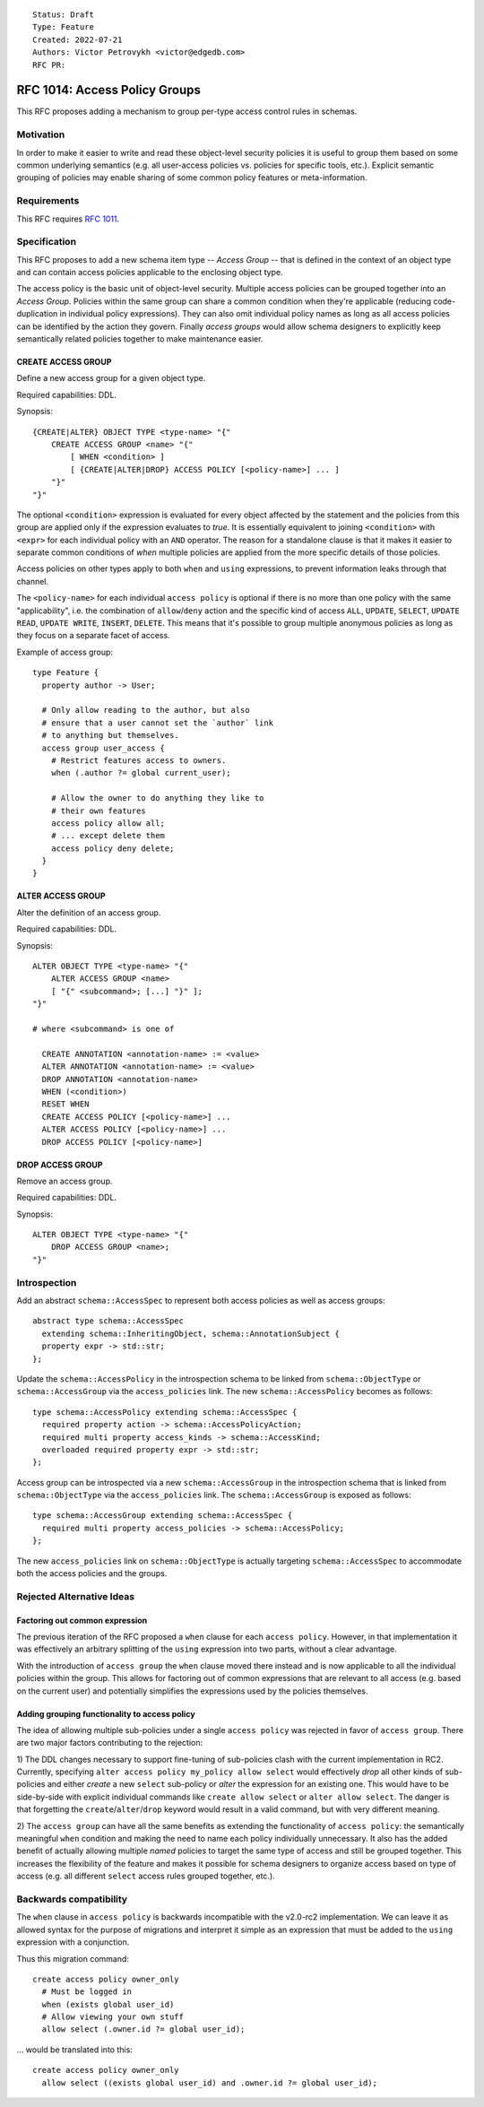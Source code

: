 ::

    Status: Draft
    Type: Feature
    Created: 2022-07-21
    Authors: Victor Petrovykh <victor@edgedb.com>
    RFC PR:

==============================
RFC 1014: Access Policy Groups
==============================

This RFC proposes adding a mechanism to group per-type access control
rules in schemas.


Motivation
==========

In order to make it easier to write and read these object-level security
policies it is useful to group them based on some common underlying semantics
(e.g. all user-access policies vs. policies for specific tools, etc.).
Explicit semantic grouping of policies may enable sharing of some common
policy features or meta-information.


Requirements
============

This RFC requires `RFC 1011 <1001-object-level-security.rst>`_.


Specification
=============

This RFC proposes to add a new schema item type -- *Access Group* -- that is
defined in the context of an object type and can contain access policies
applicable to the enclosing object type.

The access policy is the basic unit of object-level security. Multiple access
policies can be grouped together into an *Access Group*. Policies within the
same group can share a common condition when they're applicable (reducing
code-duplication in individual policy expressions). They can also omit
individual policy names as long as all access policies can be identified by
the action they govern. Finally *access groups* would allow schema designers
to explicitly keep semantically related policies together to make maintenance
easier.


CREATE ACCESS GROUP
-------------------

Define a new access group for a given object type.

Required capabilities: DDL.

Synopsis::

    {CREATE|ALTER} OBJECT TYPE <type-name> "{"
        CREATE ACCESS GROUP <name> "{"
            [ WHEN <condition> ]
            [ {CREATE|ALTER|DROP} ACCESS POLICY [<policy-name>] ... ]
        "}"
    "}"


The optional ``<condition>`` expression is evaluated for every object affected
by the statement and the policies from this group are applied only if the
expression evaluates to *true*.  It is essentially equivalent to joining
``<condition>`` with ``<expr>`` for each individual policy with an ``AND``
operator.  The reason for a standalone clause is that it makes it easier to
separate common conditions of *when* multiple policies are applied from the
more specific details of those policies.

Access policies on other types apply to both ``when`` and ``using``
expressions, to prevent information leaks through that channel.

The ``<policy-name>`` for each individual ``access policy`` is optional if
there is no more than one policy with the same "applicability", i.e. the
combination of ``allow``/``deny`` action and the specific kind of access
``ALL``, ``UPDATE``, ``SELECT``, ``UPDATE READ``, ``UPDATE WRITE``,
``INSERT``, ``DELETE``. This means that it's possible to group multiple
anonymous policies as long as they focus on a separate facet of access.

Example of access group::

    type Feature {
      property author -> User;

      # Only allow reading to the author, but also
      # ensure that a user cannot set the `author` link
      # to anything but themselves.
      access group user_access {
        # Restrict features access to owners.
        when (.author ?= global current_user);

        # Allow the owner to do anything they like to
        # their own features
        access policy allow all;
        # ... except delete them
        access policy deny delete;
      }
    }


ALTER ACCESS GROUP
------------------

Alter the definition of an access group.

Required capabilities: DDL.

Synopsis::

    ALTER OBJECT TYPE <type-name> "{"
        ALTER ACCESS GROUP <name>
        [ "{" <subcommand>; [...] "}" ];
    "}"

    # where <subcommand> is one of

      CREATE ANNOTATION <annotation-name> := <value>
      ALTER ANNOTATION <annotation-name> := <value>
      DROP ANNOTATION <annotation-name>
      WHEN (<condition>)
      RESET WHEN
      CREATE ACCESS POLICY [<policy-name>] ...
      ALTER ACCESS POLICY [<policy-name>] ...
      DROP ACCESS POLICY [<policy-name>]


DROP ACCESS GROUP
-----------------

Remove an access group.

Required capabilities: DDL.

Synopsis::

    ALTER OBJECT TYPE <type-name> "{"
        DROP ACCESS GROUP <name>;
    "}"


Introspection
=============

Add an abstract ``schema::AccessSpec`` to represent both access policies as
well as access groups::

    abstract type schema::AccessSpec
      extending schema::InheritingObject, schema::AnnotationSubject {
      property expr -> std::str;
    };

Update the ``schema::AccessPolicy`` in the introspection schema to be linked
from ``schema::ObjectType`` or ``schema::AccessGroup`` via the
``access_policies`` link.  The new ``schema::AccessPolicy`` becomes as
follows::

    type schema::AccessPolicy extending schema::AccessSpec {
      required property action -> schema::AccessPolicyAction;
      required multi property access_kinds -> schema::AccessKind;
      overloaded required property expr -> std::str;
    };

Access group can be introspected via a new ``schema::AccessGroup`` in the
introspection schema that is linked from ``schema::ObjectType`` via the
``access_policies`` link.  The ``schema::AccessGroup`` is exposed as follows::

    type schema::AccessGroup extending schema::AccessSpec {
      required multi property access_policies -> schema::AccessPolicy;
    };

The new ``access_policies`` link on ``schema::ObjectType`` is actually
targeting ``schema::AccessSpec`` to accommodate both the access policies and
the groups.


Rejected Alternative Ideas
==========================

Factoring out common expression
-------------------------------

The previous iteration of the RFC proposed a ``when`` clause for each ``access
policy``. However, in that implementation it was effectively an arbitrary
splitting of the ``using`` expression into two parts, without a clear
advantage.

With the introduction of ``access group`` the ``when`` clause moved there
instead and is now applicable to all the individual policies within the group.
This allows for factoring out of common expressions that are relevant to all
access (e.g. based on the current user) and potentially simplifies the
expressions used by the policies themselves.


Adding grouping functionality to access policy
----------------------------------------------

The idea of allowing multiple sub-policies under a single ``access policy``
was rejected in favor of ``access group``. There are two major factors
contributing to the rejection:

1) The DDL changes necessary to support fine-tuning of sub-policies clash with
the current implementation in RC2. Currently, specifying ``alter access policy
my_policy allow select`` would effectively *drop* all other kinds of
sub-policies and either *create* a new ``select`` sub-policy or *alter* the
expression for an existing one. This would have to be side-by-side with
explicit individual commands like ``create allow select`` or ``alter allow
select``. The danger is that forgetting the ``create``/``alter``/``drop``
keyword would result in a valid command, but with very different meaning.

2) The ``access group`` can have all the same benefits as extending the
functionality of ``access policy``: the semantically meaningful ``when``
condition and making the need to name each policy individually unnecessary. It
also has the added benefit of actually allowing multiple *named* policies to
target the same type of access and still be grouped together. This increases
the flexibility of the feature and makes it possible for schema designers to
organize access based on type of access (e.g. all different ``select`` access
rules grouped together, etc.).


Backwards compatibility
=======================

The ``when`` clause in ``access policy`` is backwards incompatible with the
v2.0-rc2 implementation. We can leave it as allowed syntax for the purpose of
migrations and interpret it simple as an expression that must be added to the
``using`` expression with a conjunction.

Thus this migration command::

  create access policy owner_only
    # Must be logged in
    when (exists global user_id)
    # Allow viewing your own stuff
    allow select (.owner.id ?= global user_id);

... would be translated into this::

  create access policy owner_only
    allow select ((exists global user_id) and .owner.id ?= global user_id);
